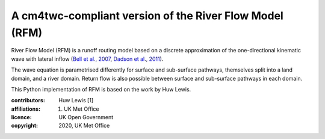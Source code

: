 A cm4twc-compliant version of the River Flow Model (RFM)
--------------------------------------------------------

River Flow Model (RFM) is a runoff routing model based on a discrete
approximation of the one-directional kinematic wave with lateral
inflow (`Bell et al., 2007 <https://doi.org/10.5194/hess-11-532-2007>`_,
`Dadson et al., 2011 <https://doi.org/10.1016/j.jhydrol.2011.10.002>`_).

The wave equation is parametrised differently for surface and
sub-surface pathways, themselves split into a land domain, and a
river domain. Return flow is also possible between surface and
sub-surface pathways in each domain.

This Python implementation of RFM is based on the work by Huw Lewis.

:contributors: Huw Lewis [1]
:affiliations:
    1. UK Met Office
:licence: UK Open Government
:copyright: 2020, UK Met Office
